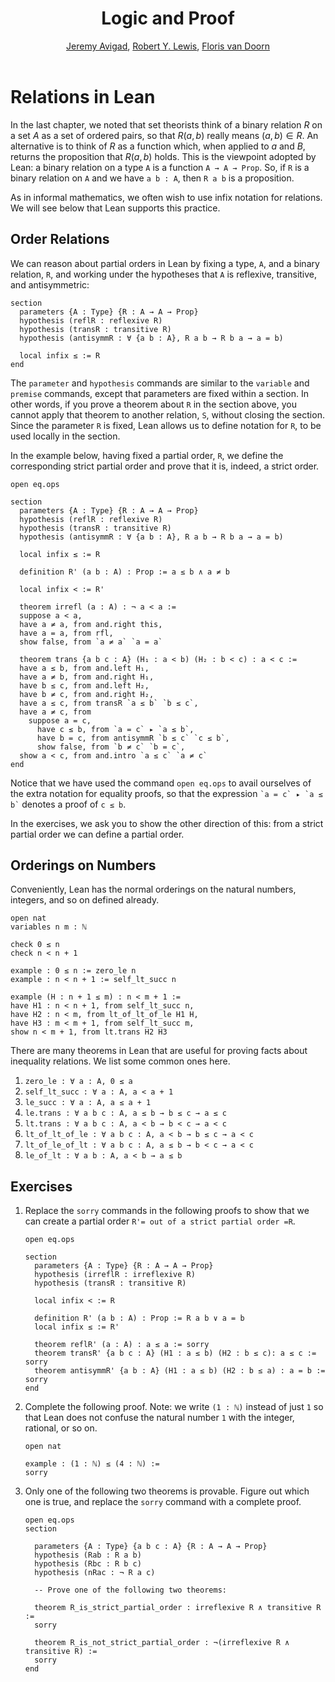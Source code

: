 #+Title: Logic and Proof
#+Author: [[http://www.andrew.cmu.edu/user/avigad][Jeremy Avigad]], [[http://www.andrew.cmu.edu/user/rlewis1/][Robert Y. Lewis]],  [[http://www.contrib.andrew.cmu.edu/~fpv/][Floris van Doorn]]

* Relations in Lean
:PROPERTIES:
  :CUSTOM_ID: Relations_in_Lean
:END:      

In the last chapter, we noted that set theorists think of a binary
relation $R$ on a set $A$ as a set of ordered pairs, so that $R(a, b)$
really means $(a, b) \in R$. An alternative is to think of $R$ as a
function which, when applied to $a$ and $B$, returns the proposition
that $R(a, b)$ holds.  This is the viewpoint adopted by Lean: a binary
relation on a type =A= is a function =A → A → Prop=. So, if =R= is a
binary relation on =A= and we have =a b : A=, then =R a b= is a
proposition.

As in informal mathematics, we often wish to use infix notation for
relations. We will see below that Lean supports this practice.

** Order Relations

We can reason about partial orders in Lean by fixing a type, =A=, and a
binary relation, =R=, and working under the hypotheses that =A= is
reflexive, transitive, and antisymmetric:
#+BEGIN_SRC lean
section
  parameters {A : Type} {R : A → A → Prop}
  hypothesis (reflR : reflexive R)
  hypothesis (transR : transitive R)
  hypothesis (antisymmR : ∀ {a b : A}, R a b → R b a → a = b)

  local infix ≤ := R
end
#+END_SRC
The =parameter= and =hypothesis= commands are similar to the
=variable= and =premise= commands, except that parameters are fixed
within a section. In other words, if you prove a theorem about =R= in
the section above, you cannot apply that theorem to another relation,
=S=, without closing the section. Since the parameter =R= is fixed,
Lean allows us to define notation for =R=, to be used locally in the
section. 

In the example below, having fixed a partial order, =R=, we define the
corresponding strict partial order and prove that it is, indeed, a
strict order.
#+BEGIN_SRC lean
open eq.ops

section
  parameters {A : Type} {R : A → A → Prop}
  hypothesis (reflR : reflexive R)
  hypothesis (transR : transitive R)
  hypothesis (antisymmR : ∀ {a b : A}, R a b → R b a → a = b)

  local infix ≤ := R

  definition R' (a b : A) : Prop := a ≤ b ∧ a ≠ b

  local infix < := R'

  theorem irrefl (a : A) : ¬ a < a :=
  suppose a < a,
  have a ≠ a, from and.right this,
  have a = a, from rfl,
  show false, from `a ≠ a` `a = a`

  theorem trans {a b c : A} (H₁ : a < b) (H₂ : b < c) : a < c :=
  have a ≤ b, from and.left H₁,
  have a ≠ b, from and.right H₁,
  have b ≤ c, from and.left H₂,
  have b ≠ c, from and.right H₂,
  have a ≤ c, from transR `a ≤ b` `b ≤ c`,
  have a ≠ c, from 
    suppose a = c,
      have c ≤ b, from `a = c` ▸ `a ≤ b`,
      have b = c, from antisymmR `b ≤ c` `c ≤ b`,
      show false, from `b ≠ c` `b = c`, 
  show a < c, from and.intro `a ≤ c` `a ≠ c`
end
#+END_SRC

Notice that we have used the command =open eq.ops= to avail ourselves
of the extra notation for equality proofs, so that the expression 
=`a = c` ▸ `a ≤ b`= denotes a proof of =c ≤ b=.

In the exercises, we ask you to show the other direction of this: 
from a strict partial order we can define a partial order.

** Orderings on Numbers

Conveniently, Lean has the normal orderings on the natural numbers,
integers, and so on defined already.

#+BEGIN_SRC lean 
open nat
variables n m : ℕ

check 0 ≤ n
check n < n + 1

example : 0 ≤ n := zero_le n
example : n < n + 1 := self_lt_succ n

example (H : n + 1 ≤ m) : n < m + 1 :=
have H1 : n < n + 1, from self_lt_succ n,
have H2 : n < m, from lt_of_lt_of_le H1 H,
have H3 : m < m + 1, from self_lt_succ m,
show n < m + 1, from lt.trans H2 H3
#+END_SRC

There are many theorems in Lean that are useful for proving facts
about inequality relations. We list some common ones here.

1. =zero_le : ∀ a : A, 0 ≤ a=
2. =self_lt_succ : ∀ a : A, a < a + 1=
3. =le_succ : ∀ a : A, a ≤ a + 1=
4. =le.trans : ∀ a b c : A, a ≤ b → b ≤ c → a ≤ c=
5. =lt.trans : ∀ a b c : A, a < b → b < c → a < c=
6. =lt_of_lt_of_le : ∀ a b c : A, a < b → b ≤ c → a < c=
7. =lt_of_le_of_lt : ∀ a b c : A, a ≤ b → b < c → a < c=
8. =le_of_lt : ∀ a b : A, a < b → a ≤ b=


** Exercises

1. Replace the =sorry= commands in the following proofs to show that
   we can create a partial order =R'​= out of a strict partial order =R=.
 
   #+BEGIN_SRC lean
   open eq.ops

   section
     parameters {A : Type} {R : A → A → Prop}
     hypothesis (irreflR : irreflexive R)
     hypothesis (transR : transitive R)
  
     local infix < := R
  
     definition R' (a b : A) : Prop := R a b ∨ a = b
     local infix ≤ := R'
  
     theorem reflR' (a : A) : a ≤ a := sorry
     theorem transR' {a b c : A} (H1 : a ≤ b) (H2 : b ≤ c): a ≤ c := sorry
     theorem antisymmR' {a b : A} (H1 : a ≤ b) (H2 : b ≤ a) : a = b := sorry 
   end
   #+END_SRC

2. Complete the following proof. Note: we write =(1 : ℕ)= instead of
   just =1= so that Lean does not confuse the natural number =1= with
   the integer, rational, or so on.

   #+BEGIN_SRC lean
   open nat

   example : (1 : ℕ) ≤ (4 : ℕ) :=
   sorry
   #+END_SRC

3. Only one of the following two theorems is provable. Figure out which
   one is true, and replace the =sorry= command with a complete proof.

   #+BEGIN_SRC lean 
   open eq.ops
   section

     parameters {A : Type} {a b c : A} {R : A → A → Prop}
     hypothesis (Rab : R a b)
     hypothesis (Rbc : R b c)
     hypothesis (nRac : ¬ R a c)
  
     -- Prove one of the following two theorems:
  
     theorem R_is_strict_partial_order : irreflexive R ∧ transitive R :=
     sorry
  
     theorem R_is_not_strict_partial_order : ¬(irreflexive R ∧ transitive R) :=
     sorry
   end
   #+END_SRC
